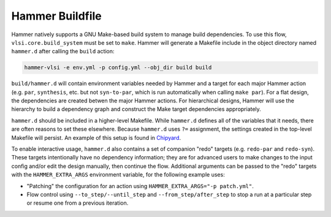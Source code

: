 .. _buildfile:

Hammer Buildfile
==========================================

Hammer natively supports a GNU Make-based build system to manage build dependencies.
To use this flow, ``vlsi.core.build_system`` must be set to ``make``.
Hammer will generate a Makefile include in the object directory named ``hammer.d`` after calling the ``build`` action:

.. code-block:: shell

    hammer-vlsi -e env.yml -p config.yml --obj_dir build build

``build/hammer.d`` will contain environment variables needed by Hammer and a target for each major Hammer action (e.g. ``par``, ``synthesis``, etc. but not ``syn-to-par``, which is run automatically when calling ``make par``).
For a flat design, the dependencies are created betwen the major Hammer actions.
For hierarchical designs, Hammer will use the hierarchy to build a dependency graph and construct the Make target dependencies appropriately.

``hammer.d`` should be included in a higher-level Makefile.
While ``hammer.d`` defines all of the variables that it needs, there are often reasons to set these elsewhere.
Because ``hammer.d`` uses ``?=`` assignment, the settings created in the top-level Makefile will persist.
An example of this setup is found in `Chipyard <https://github.com/ucb-bar/chipyard/blob/master/vlsi/Makefile>`__.


To enable interactive usage, ``hammer.d`` also contains a set of companion "redo" targets (e.g. ``redo-par`` and ``redo-syn``).
These targets intentionally have no dependency information; they are for advanced users to make changes to the input config and/or edit the design manually, then continue the flow.
Additional arguments can be passed to the "redo" targets with the ``HAMMER_EXTRA_ARGS`` environment variable, for the following example uses:

* "Patching" the configuration for an action using ``HAMMER_EXTRA_ARGS="-p patch.yml"``.
* Flow control using ``--to_step/--until_step`` and ``--from_step/after_step`` to stop a run at a particular step or resume one from a previous iteration.

